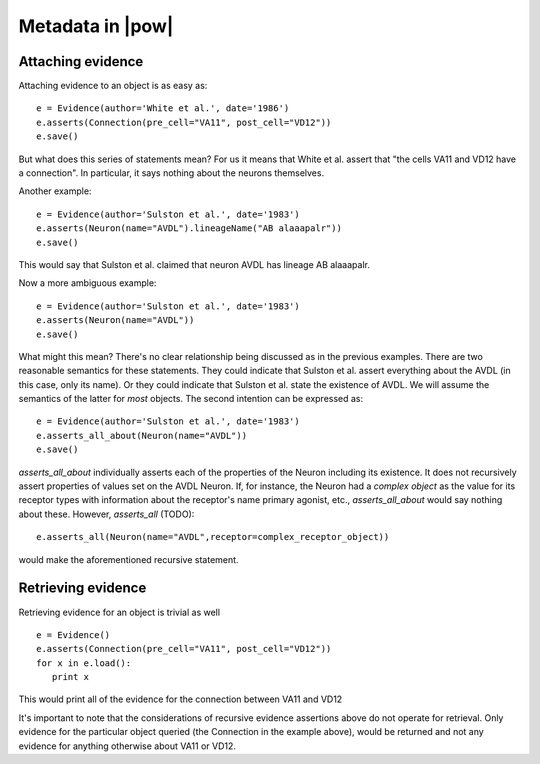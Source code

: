 .. _evidence:

Metadata in |pow|
=================

Attaching evidence
-------------------
Attaching evidence to an object is as easy as::

      e = Evidence(author='White et al.', date='1986')
      e.asserts(Connection(pre_cell="VA11", post_cell="VD12"))
      e.save()

But what does this series of statements mean? For us it means that White et al. assert that "the cells VA11 and VD12 have a connection". 
In particular, it says nothing about the neurons themselves.

Another example::

      e = Evidence(author='Sulston et al.', date='1983')
      e.asserts(Neuron(name="AVDL").lineageName("AB alaaapalr"))
      e.save()

This would say that Sulston et al. claimed that neuron AVDL has lineage AB alaaapalr.

Now a more ambiguous example::

      e = Evidence(author='Sulston et al.', date='1983')
      e.asserts(Neuron(name="AVDL"))
      e.save()

What might this mean? There's no clear relationship being discussed as in the previous examples. There are two reasonable semantics for
these statements. They could indicate that Sulston et al. assert everything about the AVDL (in this case, only its name). Or they could
indicate that Sulston et al. state the existence of AVDL. We will assume the semantics of the latter for *most* objects. The second
intention can be expressed as::

      e = Evidence(author='Sulston et al.', date='1983')
      e.asserts_all_about(Neuron(name="AVDL"))
      e.save()

`asserts_all_about` individually asserts each of the properties of the Neuron including its existence. It does not recursively assert
properties of values set on the AVDL Neuron. If, for instance, the Neuron had a *complex object* as the value for its receptor types with
information about the receptor's name primary agonist, etc., `asserts_all_about` would say nothing about these. However, `asserts_all` (TODO)::

      e.asserts_all(Neuron(name="AVDL",receptor=complex_receptor_object))

would make the aforementioned recursive statement. 

Retrieving evidence
-------------------

.. Not tested with the latest

Retrieving evidence for an object is trivial as well ::

      e = Evidence()
      e.asserts(Connection(pre_cell="VA11", post_cell="VD12"))
      for x in e.load():
         print x

This would print all of the evidence for the connection between VA11 and VD12

It's important to note that the considerations of recursive evidence assertions above do not operate for retrieval. Only evidence for the
particular object queried (the Connection in the example above), would be returned and not any evidence for anything otherwise about VA11 
or VD12.
